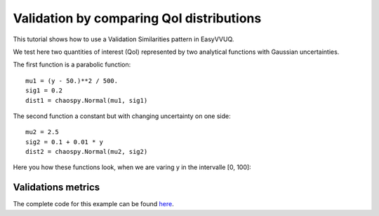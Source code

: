 .. _validate_similarities_tutorial:

Validation by comparing QoI distributions
=========================================

This tutorial shows how to use a Validation Similarities pattern in EasyVVUQ. 

We test here two quantities of interest (QoI) represented by two analytical functions with Gaussian uncertainties.

The first function is a parabolic function::
  
    mu1 = (y - 50.)**2 / 500.
    sig1 = 0.2
    dist1 = chaospy.Normal(mu1, sig1)

The second function a constant but with changing uncertainty on one side::
  
    mu2 = 2.5
    sig2 = 0.1 + 0.01 * y
    dist2 = chaospy.Normal(mu2, sig2)
    
Here you how these functions look, when we are varing y in the intervalle [0, 100]:

.. figure:: images/val_qoi_1.png


Validations metrics
-------------------

The complete code for this example can be found `here <https://github.com/UCL-CCS/EasyVVUQ/blob/dev/docs/tutorial_files/validate_similarities.py>`_.
